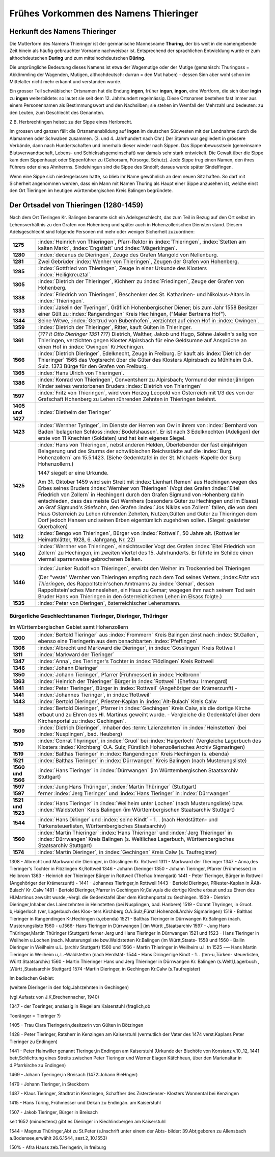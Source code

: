 ######################################
Frühes Vorkommen des Namens Thieringer
######################################



Herkunft des Namens Thieringer
******************************

Die Mutterform des Namens Thieringer ist der germanische Mannesname **Thuring**, der bis weit in die namengebende Zeit hinein als häufig gebrauchter Vorname nachweisbar ist. Entsprechend der sprachlichen Entwicklung wurde er zum althochdeutschen **During** und zum mittelhochdeutschen **Düring**.

Die ursprüngliche Bedeutung dieses Namens ist etwa der Wagemutige oder der Mutige (gemanisch: Thuringoss = Abkömmling der Wagenden, Mutigen, althochdeutsch: durran = den Mut haben) - dessen Sinn aber wohl schon im Mittelalter nicht mehr erkannt und verstanden wurde.

Ein grosser Teil schwäbischer Ortsnamen hat die Endung **ingen**, früher **ingun**, **ingon**, eine Wortform, die sich über **ingin** zu **ingen** weiterbildete: so lautet sie seit dem 12. Jahrhundert regelmässig. Diese Ortsnamen bestehen fast immer aus einem Personennamen als Bestimmungswort und den Nachsilben; sie stehen im Wemfall der Mehrzahl und bedeuten: zu den Leuten, zum Geschlecht des Genannten.

Z.B. Herbrechtingen heisst: zu der Sippe eines Heribrecht.

Im grossen und ganzen fällt die Ortsnamensbildung auf **ingen** im deutschen Südwesten mit der Landnahme durch die Alamannen oder Schwaben zusammen. (3. und 4. Jahrhundert nach Chr.) Der Stamm war gegliedert in grössere Verbände, dann nach Hundertschaften und innerhalb dieser wieder nach Sippen. Das Sippenbewusstsein (gemeinsame Blutsverwandtschaft, Lebens- und Schicksalsgemeinschaft) war damals sehr stark entwickelt. Die Gewalt über die Sippe kam dem Sippenhaupt oder Sippenführer zu (Gehorsam, Fürsorge, Schutz). Jede Sippe trug einen Namen, den ihres Führers oder eines Ahnherrns. Sindelvingun sind die Sippe des Sindolf; daraus wurde später Sindelfingen.

Wenn eine Sippe sich niedergelassen hatte, so blieb ihr Name gewöhnlich an dem neuen Sitz haften. So darf mit Sicherheit angenommen werden, dass ein Mann mit Namen Thuring als Haupt einer Sippe anzusehen ist, welche einst den Ort Tieringen im heutigen württembergischen Kreis Balingen begründete.

.. seealso::
	* Karl Weller: Besiedlungsgeschichte Württenbergs von 300-1500 n.Chr. Kohlhammer, Stuttgart, 1938.
	* ferner: Prof. Dr. Gössler: Württenbergische Studien, Verlag Silberburg, Stuttgart, 1926.
	* ferner: J. Karlmann Brechenmacher: Wanderung und Wandlung eines sertänischen Stammesnamens: Die Düring, Dieringer, Thieringer, Deuring, Theuringer, Aufsatz im Stuttgarter NS-Kurier vom 4.5.1940.

Der Ortsadel von Thieringen (1280-1459)
***************************************

Nach dem Ort Tieringen Kr. Balingen benannte sich ein Adelsgeschlecht, das zum Teil in Bezug auf den Ort selbst im Lehensverhältnis zu den Grafen von Hohenberg und später auch in Hohenzollerischen Diensten stand. Diesem Adelsgeschlecht sind folgende Personen mit mehr oder weniger Sicherheit zuzuordnen:

.. list-table::
	:align: left
	:stub-columns: 1
	:widths: 10 90

	*	-	1275
		- 	:index:`Heinrich von Thieringen`, Pfarr-Rektor in :index:`Thieringen`, :index:`Stetten am kalten Markt`, :index:`Engstlatt` und :index:`Mägerkingen`.

	*	-	1280
		- 	:index:`decanus de Dieringen`, Zeuge des Grafen Mangold von Nellenburg.

	*	-	1281
		- 	Zwei Gebrüder :index:`Wenher von Thieringen`, Zeugen der Grafen von Hohenberg.

	*	-	1285
		- 	:index:`Gottfried von Thieringen`, Zeuge in einer Urkunde des Klosters :index:`Heiligkreuztal`.

	*	-	1305
		- 	:index:`Dietrich der Thieringer`, Kichherr zu :index:`Friedingen`, Zeuge der Grafen von Hohenberg.

	*	-	1338
		-	:index:`Friedrich von Thieringen`, Beschenker des St. Katharinen- und Nikolaus-Altars in :index:`Thieringen`.

	*	-	1333
		- 	:index:`Jakelin der Tyeringer`, Gräflich Hohenbergischer Diener; bis zum Jahr 1558 Besitzer einer Gült zu :index:`Rangendingen` Kreis Hec hingen, ("Maier Bertrams Hof").

	*	-	1344
		- 	Seine Witwe, :index:`Gertrud von Bubenhofen`, verzichtet auf einen Hof in :index:`Owingen`.

	*	-	1359
		-	:index:`Dietrich der Thieringer`, Ritter, kauft Gülten in Thieringer.

	*	-	1361
		- 	(*??? lt Otto Dieringer 1351 ???*) Dietrich, Walther, Jakob und Hugo, Söhne Jakelin's selig von Thieringen, verzichten gegen Kloster Alpirsbach für eine Geldsumne auf Ansprüche an einen Hof in :index:`Owingen` Kr.Hechingen.

	*	-	1566
		-	:index:`Dietrich Dieringer`, Edelknecht, Zeuge in Freiburg. Er kauft als :index:`Dietrich der Thieringer` 1565 das Vogtsrecht über die Güter des Klosters Alpirsbach zu Mühlheim O.A. Sulz. 1373 Bürge für den Grafen von Freiburg.

	*	-	1365
		- 	:index:`Hans Ulrich von Thieringen`.

	*	-	1386
		-	:index:`Konrad von Thieringen`, Conventsherr zu Alpirsbach; Vormund der minderjährigen Kinder seines verstorbenen Bruders :index:`Dietrich von Thieringen`

	*	-	1597
		-	:index:`Fritz von Thieringen`, wird vom Herzog Leopold von Österreich mit 1/3 des von der Grafschaft Hohenberg zu Lehen rührenden Zehnten in Thieringen belehnt.

	*	-	1405 und 1427
		-	:index:`Diethelm der Tieringer`

	*	-	1423
		-	:index:`Wernher Tyringer`, im Dienste der Herren von Ow in ihrem von :index:`Bernhard von Baden` belagerten Schloss :index:`Bodelshausen`. Er ist nach 3 Edelknechten (Adeligen) der erste von 11 Knechten (Soldaten) und hat kein eigenes Siegel.

	*	-	1425
		-	:index:`Hans von Thieringen`, nebst anderen Helden, Überlebender der fast einjährigen Belagerung und des Sturms der schwäbischen Reichsstädte auf die :index:`Burg Hohenzollern` am 15.5.1423. (Siehe Gedenktafel in der St. Michaels-Kapelle der Burg Hohenzollern.)

			1447 siegelt er eine Urkunde.

			Am 31. Oktober 1459 wird sein Streit mit :index:`Lienhart Remen` aus Hechingen wegen des Erbes seines Bruders :index:`Wernher von Thieringen` (Vogt des Grafen :index:`Eitel Friedrich von Zollern` in Hechingen) durch den Grafen Sigmund von Hohenberg dahin entschieden, dass das meiste Gut Wernhers (besonders Güter zu Hechingen und im Elsass) an Graf Sigmund's Stiefsohn, den Grafen :index:`Jos Niklas von Zollern` fallen, die von dem Haus Osterreich zu Lehen rührenden Zehnten, Nutzen,Gülten und Güter zu Thieringen dem Dorf jedoch Hansen und seinen Erben eigentümlich zugehören sollen. (Siegel: geästeter Querbalken)

	*	-	1412
		-	:index:`Bengo von Thieringen`, Bürger von :index:`Rottweil`, 50 Jahre alt. (Rottweiler Heimatblätter, 1928, 6. Jahrgang, Nr. 22)

	*	-	1440
		-	:index:`Wernher von Thieringen`, einsichtsvoller Vogt des Grafen :index:`Eitel Friedrich von Zollern` zu Hechingen, im zweiten Viertel des 15. Jahrhunderts. Er führte im Schilde einen viermal sparrenweise gebrochenen Balken.

			.. image:: images/Wappen-von-Tieringen.*
				:width: 200px
				:align: center


	*	-	1446
		-	:index:`Junker Rudolf von Thieringen`, erwirbt den Weiher im Trockenried bei Thieringen

			(Der "veste" Wernher von Thieringen empfing nach dem Tod seines Vetters ;:index:`Fritz von Thieringen`, des Rappoltstein'schen Amtmanns zu :index:`Gemar`, dessen Rappoltstein'sches Manneslehen, ein Haus zu Gemar; wogegen ihm nach seinem Tod sein Bruder Hans von Thieringen in den österreichischen Lehen im Elsass folgte.)

	*	-	1535
		-	:index:`Peter von Dieringen`, österreichischer Lehensmann.


.. seealso::

	* Ludwig Schmid: "Monumenta Hohenbergica. Urkundenbuch zur Geschichte der Grafen von Zollern-Hohenberg." Stuttgart 1862. Seite 63,163,171,342,543,881).
	* ferner: "Beschreibung des württembergischen Oberamts Balingen", herausgegeben vom Statistischen Landesamt, Stuttgart 1880, Seite 499 ff,
	* ferner: "Das Königreich Württemberg, Eine Beschreibung nach Kreisen, Oberämtern und Gemeinden", herausgegeben vom Statistischen Landesamt, Stuttgart 1905.
	* ferner: "Geschichte der Grafen von Zollern-Hohenberg", L. Schmid. Stuttgart 1862,
	* Crusius: Schwäbische Chronik.
	* ferner: "Belagerung der Burg Hohenzollern", L. Schmid, Tübingen 1867.
	* "Geschichte der Zollernburg", Albert Landenberger. Weitbrecht'sche Jugendblätter 1904 S.206; Verlag Steinkopf Stuttgart
	* ferner: "Die Zollernburg und ihre Umgebung", Albert Landenberger, Stuttgart 1882.



Bürgerliche Geschlechtsnamen Tieringer, Dieringer, Thüringer
============================================================



.. list-table:: Im Württembergischen Gebiet samt Hohenzollern
	:align: left
	:stub-columns: 1
	:widths: 10 90

	*	-	1200
		-	:index:`Bertold Tieringer` aus :index:`Frommern` Kreis Balingen zinst nach :index:`St.Gallen`, ebenso eine Tieringerin aus dem benachbarten :index:`Pfeffingen`

	*	-	1308
		-	:index:`Albrecht und Markward die Dieringer`, in :index:`Gösslingen` Kreis Rottweil

	*	-	1311
		-	:index:`Markward der Tieringer`

	*	-	1347
		-	:index:`Anna`, des Tieringer's Tochter in :index:`Flözlingen` Kreis Rottweil

	*	-	1346
		-	:index:`Johann Dieringer`

	*	-	1350
		-	:index:`Johann Tieringer`, Pfarrer (Frühmesser) in :index:`Heilbronn`

	*	-	1363
		-	:index:`Heinrich der Thieringer` Bürger in :index:`Rottweil` (Ehefrau: Irmengard)

	*	-	1441
		-	:index:`Peter Tieringer`, Bürger in :index:`Rottweil` (Angehöriger der Krämerzunft) -

	*	-	1441
		-	:index:`Johannes Tieringer`, in :index:`Rottweil`

	*	-	1443
		-	:index:`Bertold Dieringer`, Priester-Kaplan in :index:`Alt-Bulach` Kreis Calw

	*	-	1481
		-	:index:`Bertold Dieringer`, Pfarrer in :index:`Gechingen` Kreis Calw, als die dortige Kirche erbaut und zu Ehren des Hl. Martinus geweiht wurde. - Vergleiche die Gedenktafel über dem Kirchenportal zu :index:`Gechingen`.

	*	-	1509
		-	:index:`Dietrich Dieringer`, Inhaber des :term:`Laienzehnten` in :index:`Heinstetten` (bei :index:`Nusplingen`, bad. Heuberg)

	*	-	1519
		-	:index:`Conrat Thyringer`, in :index:`Gruol` bei :index:`Haigerloch` (Vergleiche Lagerbuch des Klosters :index:`Kirchberg` O.A. Sulz; Fürstlich Hohenzollerisches Archiv Sigmaringen)

	*	-	1519
		-	:index:`Balthas Tieringer` in :index:`Rangendingen` Kreis Hechingen (s. ebenda)
	*	-	1521
		-	:index:`Balthas Tieringer` in :index:`Dürrwangen` Kreis Balingen (nach Musterungsliste)

	*	-	1560 und 1566
		-	:index:`Hans Tieringer` in :index:`Dürrwangen` (im Württembergischen Staatsarchiv Stuttgart)

	*	-	1597
		-	:index:`Jung Hans Thüringer`, :index:`Martin Thüringer` (Stuttgart)

	*	-	1597
		-	ferner :index:`Jerg Tieringer` und :index:`Hans Tieringer` in :index:`Dürrwangen`

	*	-	1521 und 1523
		-	:index:`Hans Tieringer` in :index:`Weilheim unter Lochen` (nach Musterungsliste) bzw. :index:`Waldstetten` Kreis Balingen (im Württembergischen Staatsarchiv Stuttgart)

	*	-	1544
		-	:index:`Hans Diringer` und :index:`seine Kindt` - 1. . (nach Herdstätten- und Türkensteuerlisten, Württembergisches Staatsarchiv)

	*	-	1560
		-	:index:`Martin Thieringer` :index:`Hans Thieringer` und :index:`Jerg Thieringer` in :index:`Dürrwangen` Kreis Balingen (s. Weltliches Lagerbuch, Württembergisches Staatsarchiv Stuttgart)

	*	-	1574
		-	:index:`Martin Dieringer`, in :index:`Gechingen` Kreis Calw (s. Taufregister)


.. list-table:: Im badischen Gebiet
	:align: left
	:stub-columns: 1
	:widths: 10 90



1308 - Albrecht und Markward die Dieringer, in Gösslingen Kr. Rottweil
1311 - Markward der Tlieringer
1347 - Anna,des Tieringer's Tochter in Flözlingen Kr,Rottweil
1346 - Johann Dieringer
1350 - Johann Tieringer, Pfarrer (Frühmesser) in Heilbronn
1363 - Heinrich der Thieringer Bürger in Rottweil (Thefrau:Irmengarä)
1441 - Peter Tieringer, Bürger in Rottweil (Angehöriger der Krämerzunft) -
1441 - Johannes Tieringer,in Rottweil
1443 - Bertold Dieringer, PRiester-Kaplan in ÄAlt-Bulach‘ Kr .Calw
1481 - Bertold Dieringer,Pfarrer in Gechingen Kr,Calw,als die dortige
Kirche erbaut und zu Ehren des Hl.Martinus zewsiht wurde,-Vergl.
die Gedenktafel über dem Kirchenportal zu Gechingen.
1509 - Dietrich Dieringer,Inhaber des Laienzehnten in Heinstetten
(bei Nusplingen, bad. Hanbere)
1519 - Conrat Thyringer, in Gruot. b,Haigerloch (ver, Lagerbuch des Klos-
ters Kirchberg O.A.Sulz;Fürstl.Hohenzoll.Archiv Sigmaringen)
1519 - Balthas Tieringer in Rangendingen Kr.Hechingen (s,ebenda)
1521 - Balthas Tieringer in Dürrwangen Kr.Balingen (nach. Musterungsliste
1560 - u.1566- Hans Tieringer in Dürrwangen | (im Württ „Staatsarchiv
1597 - Jung Hans Thüringer,Martin Thüringer (Stuttgart)
ferner Jerg und Hans Tieringer in Dürrwangen
1521 und 1523 - Hans Tieringer in Weilheim u.Lochen (nach. Musterungsliste
bzw.Waldstetten Kr.Balingen (im Württ,Staats-
1558 und 1560 - Ballin Dieringer in Weilheim u.L. (archiv Stuttgart)
1560 und 1566 - Martin Thieringer in Weilheim u.l. tn
1525 -— Hans Martin Tieringer in Weilheim u,.L.-Waldstetten (nach Herdstät-
1544 - Hans Diringer'ige Kindt - 1. . (ten-u,Türken-
steuerlisten, Württ Staatsarchiv)
1560 - Martin Thieringer Hans und Jerg Thieringer in Dürrwangen Kr. Balingen
(s.Weltl,Lagerbuch ,‚Württ ‚Staatsarchiv Stuttgart)
1574 -Martin Dieringer, in Gechingen Kr.Calw (s.Taufregister)

Im badischen Gebiet:

(weitere Dieringer in den folg.Jahrzehnten in Gechingen)

(vgl.Aufsatz von J.K,Brechennacher, 1940)

1347 - der Toeringer, ansässig in Riegel am Kaiserstuhl (fraglich,ob

Toeränger = Tieringer ?)

1405 - Trau Clara Tieringerin,desitzerin von Gülten in Bötzingen

1428 - Peter Tieringer, Ratsherr in Kenzingen am Kaiserstuhl (vermutlich
der Vater des 1474 verst.Kaplans Peter Tieringer zu Endingen)

1441 - Peter Hainwiller genannt Tieringer,in Endingen am Kaiserstuhl
(Urkunde der Bischöfe von Konstanz v.10,.12, 1441 betr,Schlichtung
eines Streits zwischen Peter Tieringer und Werner Eiagen Käfchheun,
über den Marienaltar in d.Pfarrkirche zu Endingen)

1469 - Johann Tyeringer,in Breisach (1472:Johann BleHnger)

1479 - Johann Tieringer, in Steckborn

1487 - Klaus Tieringer, Stadtrat in Kenzingen, Schaffner des Zisterzienser-
Klosters Wonnental bei Kenzingen

1415 - Hans Türing, Frühmesser und Dekan zu Endingän. am Kaiserstuhl

1507 - Jakob Tieringer, Bürger in Breisach

seit 1652 (mindestens) gibt es Dieringer in Kiechlinsbergen am Kaiserstuhl

1544 - Magnus Thüringer,Abt zu St.Peter (s.Inschrift unter einem der Abts-
bilder: 39.Abt;geboren zu Allensbach a.Bodensee,erwählt 26.6.1544,
sest.2,.10.1553)

150% - Afra Hauss zeb.Tieringerin, in freiburg

